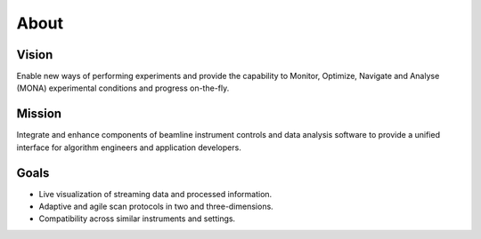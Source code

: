 =====
About
=====

Vision
======
Enable new ways of performing experiments and provide the capability to Monitor, Optimize, Navigate and Analyse (MONA) experimental conditions and progress on-the-fly.

Mission
=======
Integrate and enhance components of beamline instrument controls and data analysis software to provide a unified interface for algorithm engineers and application developers. 

Goals
=====
* Live visualization of streaming data and processed information.
* Adaptive and agile scan protocols in two and three-dimensions.
* Compatibility across similar instruments and settings.
